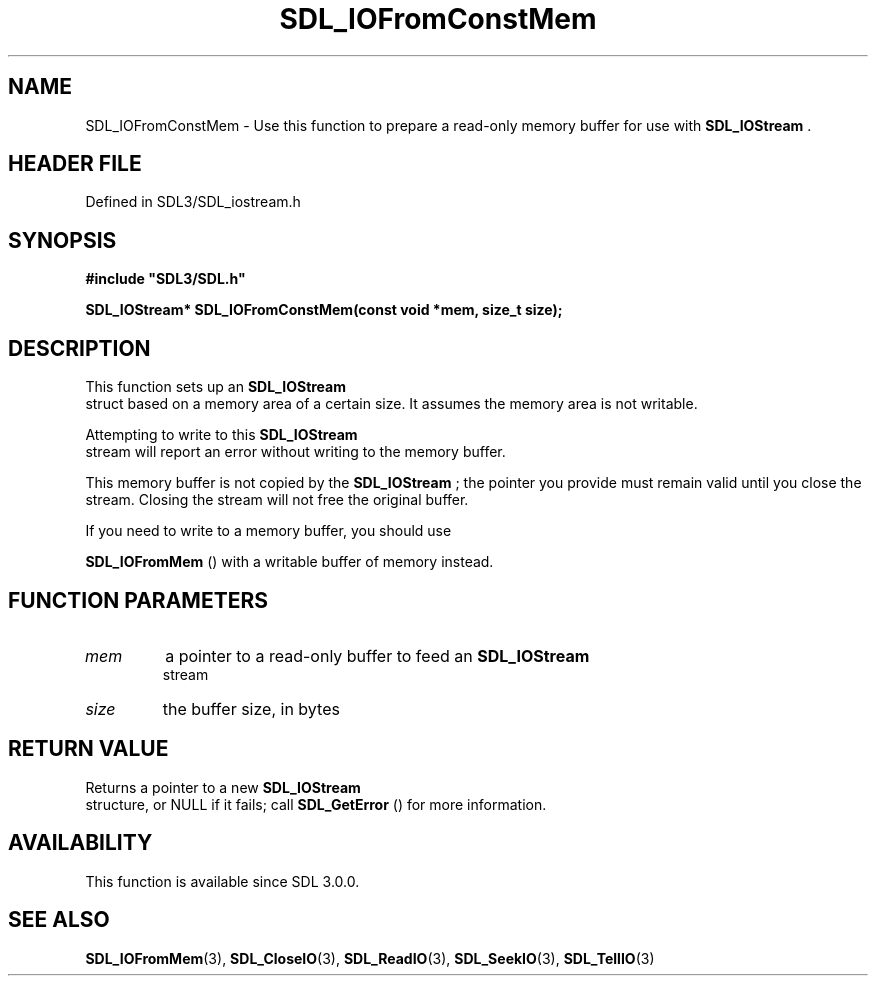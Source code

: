 .\" This manpage content is licensed under Creative Commons
.\"  Attribution 4.0 International (CC BY 4.0)
.\"   https://creativecommons.org/licenses/by/4.0/
.\" This manpage was generated from SDL's wiki page for SDL_IOFromConstMem:
.\"   https://wiki.libsdl.org/SDL_IOFromConstMem
.\" Generated with SDL/build-scripts/wikiheaders.pl
.\"  revision SDL-prerelease-3.1.1-227-gd42d66149
.\" Please report issues in this manpage's content at:
.\"   https://github.com/libsdl-org/sdlwiki/issues/new
.\" Please report issues in the generation of this manpage from the wiki at:
.\"   https://github.com/libsdl-org/SDL/issues/new?title=Misgenerated%20manpage%20for%20SDL_IOFromConstMem
.\" SDL can be found at https://libsdl.org/
.de URL
\$2 \(laURL: \$1 \(ra\$3
..
.if \n[.g] .mso www.tmac
.TH SDL_IOFromConstMem 3 "SDL 3.1.1" "SDL" "SDL3 FUNCTIONS"
.SH NAME
SDL_IOFromConstMem \- Use this function to prepare a read-only memory buffer for use with 
.BR SDL_IOStream
\[char46]
.SH HEADER FILE
Defined in SDL3/SDL_iostream\[char46]h

.SH SYNOPSIS
.nf
.B #include \(dqSDL3/SDL.h\(dq
.PP
.BI "SDL_IOStream* SDL_IOFromConstMem(const void *mem, size_t size);
.fi
.SH DESCRIPTION
This function sets up an 
.BR SDL_IOStream
 struct based on a
memory area of a certain size\[char46] It assumes the memory area is not writable\[char46]

Attempting to write to this 
.BR SDL_IOStream
 stream will report
an error without writing to the memory buffer\[char46]

This memory buffer is not copied by the 
.BR SDL_IOStream
; the
pointer you provide must remain valid until you close the stream\[char46] Closing
the stream will not free the original buffer\[char46]

If you need to write to a memory buffer, you should use

.BR SDL_IOFromMem
() with a writable buffer of memory instead\[char46]

.SH FUNCTION PARAMETERS
.TP
.I mem
a pointer to a read-only buffer to feed an 
.BR SDL_IOStream
 stream
.TP
.I size
the buffer size, in bytes
.SH RETURN VALUE
Returns a pointer to a new 
.BR SDL_IOStream
 structure, or NULL
if it fails; call 
.BR SDL_GetError
() for more information\[char46]

.SH AVAILABILITY
This function is available since SDL 3\[char46]0\[char46]0\[char46]

.SH SEE ALSO
.BR SDL_IOFromMem (3),
.BR SDL_CloseIO (3),
.BR SDL_ReadIO (3),
.BR SDL_SeekIO (3),
.BR SDL_TellIO (3)
